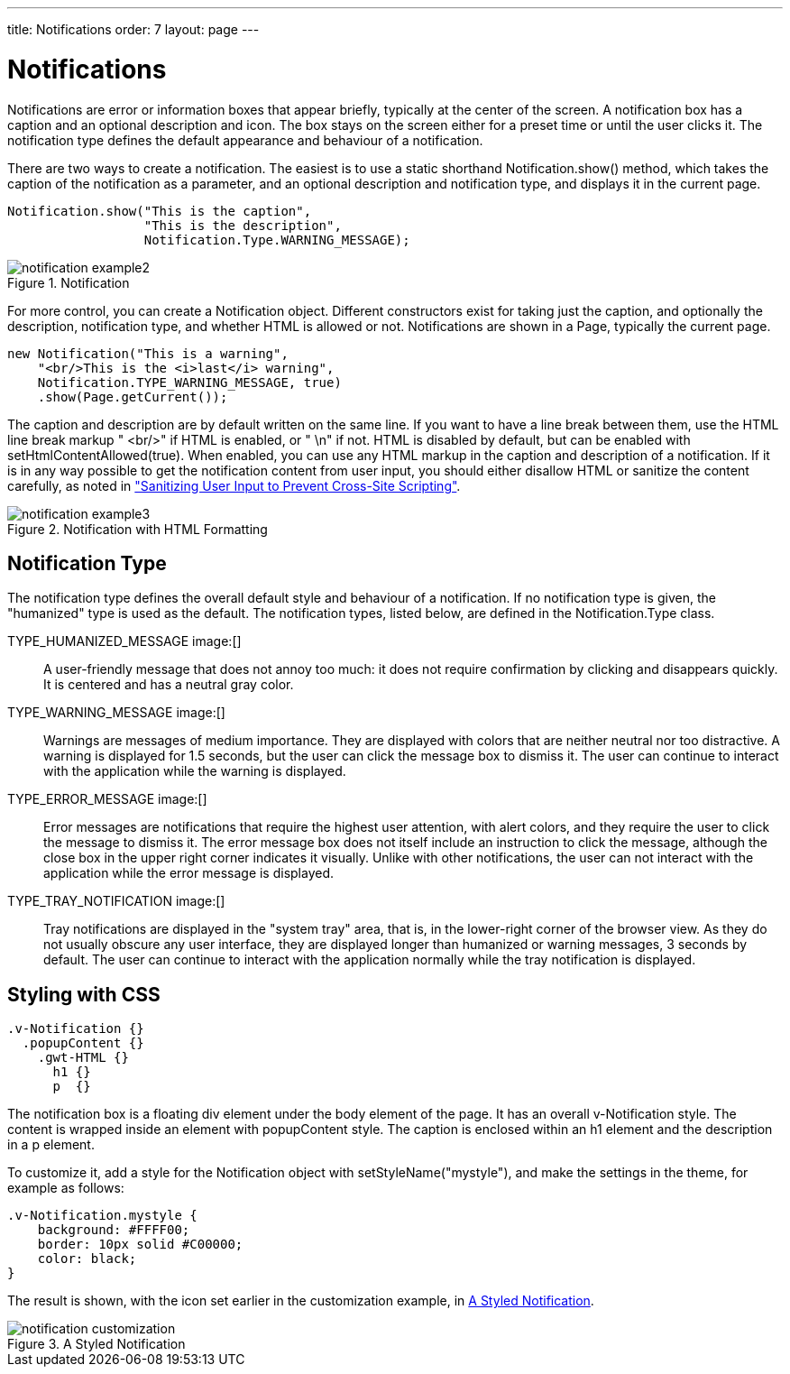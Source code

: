 ---
title: Notifications
order: 7
layout: page
---

[[application.notifications]]
= Notifications

Notifications are error or information boxes that appear briefly, typically at
the center of the screen. A notification box has a caption and an optional
description and icon. The box stays on the screen either for a preset time or
until the user clicks it. The notification type defines the default appearance
and behaviour of a notification.

There are two ways to create a notification. The easiest is to use a static
shorthand [methodname]#Notification.show()# method, which takes the caption of
the notification as a parameter, and an optional description and notification
type, and displays it in the current page.


[source, java]
----
Notification.show("This is the caption",
                  "This is the description",
                  Notification.Type.WARNING_MESSAGE);
----

[[figure.notification.example1]]
.Notification
image::img/notification-example2.png[]

For more control, you can create a [classname]#Notification# object. Different
constructors exist for taking just the caption, and optionally the description,
notification type, and whether HTML is allowed or not. Notifications are shown
in a [classname]#Page#, typically the current page.


[source, java]
----
new Notification("This is a warning",
    "<br/>This is the <i>last</i> warning",
    Notification.TYPE_WARNING_MESSAGE, true)
    .show(Page.getCurrent());
----

The caption and description are by default written on the same line. If you want
to have a line break between them, use the HTML line break markup "
[literal]#++<br/>++#" if HTML is enabled, or " [literal]#++\n++#" if not. HTML
is disabled by default, but can be enabled with
[methodname]#setHtmlContentAllowed(true)#. When enabled, you can use any HTML
markup in the caption and description of a notification. If it is in any way
possible to get the notification content from user input, you should either
disallow HTML or sanitize the content carefully, as noted in
<<dummy/../../../framework/advanced/advanced-security#advanced.security.sanitizing,"Sanitizing
User Input to Prevent Cross-Site Scripting">>.

[[figure.notification.example2]]
.Notification with HTML Formatting
image::img/notification-example3.png[]

[[application.notifications.type]]
== Notification Type

The notification type defines the overall default style and behaviour of a
notification. If no notification type is given, the "humanized" type is used as
the default. The notification types, listed below, are defined in the
[classname]#Notification.Type# class.

[parameter]#TYPE_HUMANIZED_MESSAGE# image:[]:: A user-friendly message that does not annoy too much: it does not require
confirmation by clicking and disappears quickly. It is centered and has a
neutral gray color.

[parameter]#TYPE_WARNING_MESSAGE# image:[]:: Warnings are messages of medium importance. They are displayed with colors that
are neither neutral nor too distractive. A warning is displayed for 1.5 seconds,
but the user can click the message box to dismiss it. The user can continue to
interact with the application while the warning is displayed.

[parameter]#TYPE_ERROR_MESSAGE# image:[]:: Error messages are notifications that require the highest user attention, with
alert colors, and they require the user to click the message to dismiss it. The
error message box does not itself include an instruction to click the message,
although the close box in the upper right corner indicates it visually. Unlike
with other notifications, the user can not interact with the application while
the error message is displayed.

[parameter]#TYPE_TRAY_NOTIFICATION# image:[]:: Tray notifications are displayed in the "system tray" area, that is, in the
lower-right corner of the browser view. As they do not usually obscure any user
interface, they are displayed longer than humanized or warning messages, 3
seconds by default. The user can continue to interact with the application
normally while the tray notification is displayed.




ifdef::web[]
[[application.notifications.customization]]
== Customizing Notifications

All of the features of specific notification types can be controlled with the
[classname]#Notification# properties. Once configured, you need to show it in
the current page.


[source, java]
----
// Notification with default settings for a warning
Notification notif = new Notification(
    "Warning",
    "<br/>Area of reindeer husbandry",
    Notification.TYPE_WARNING_MESSAGE);

// Customize it
notif.setDelayMsec(20000);
notif.setPosition(Position.BOTTOM_RIGHT);
notif.setStyleName("mystyle");
notif.setIcon(new ThemeResource("img/reindeer.png"));
                
// Show it in the page
notif.show(Page.getCurrent());
----

The [methodname]#setPosition()# method allows setting the positioning of the
notification. The position can be specified by any of the constants defined in
the [classname]#Position# enum.

The [methodname]#setDelayMSec()# allows setting the time for how long the
notification is displayed in milliseconds. Parameter value [literal]#++-1++#
means that the message is displayed until the user clicks the message box. It
also prevents interaction with other parts of the application window, which is
the default behaviour for error notifications. It does not, however, add a close
box that the error notification has.

endif::web[]

[[application.notifications.css]]
== Styling with CSS


[source, css]
----
.v-Notification {}
  .popupContent {}
    .gwt-HTML {}
      h1 {}
      p  {}
----

The notification box is a floating [literal]#++div++# element under the
[literal]#++body++# element of the page. It has an overall
[literal]#++v-Notification++# style. The content is wrapped inside an element
with [literal]#++popupContent++# style. The caption is enclosed within an
[literal]#++h1++# element and the description in a [literal]#++p++# element.

To customize it, add a style for the [classname]#Notification# object with
[methodname]#setStyleName("mystyle")#, and make the settings in the theme, for
example as follows:


[source, css]
----
.v-Notification.mystyle {
    background: #FFFF00;
    border: 10px solid #C00000;
    color: black;
}
----

The result is shown, with the icon set earlier in the customization example, in
<<figure.application.errors.notifications.css>>.

[[figure.application.errors.notifications.css]]
.A Styled Notification
image::img/notification-customization.png[]




